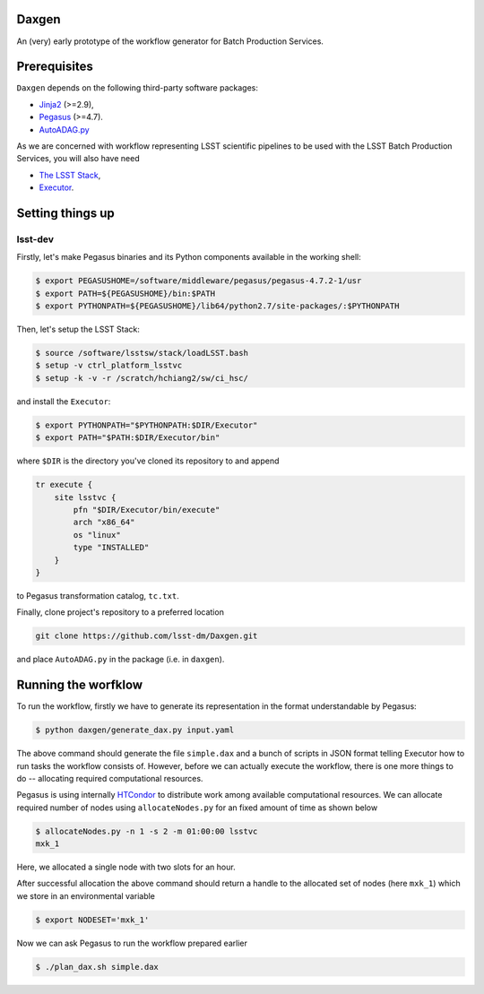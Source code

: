 Daxgen
------

An (very) early prototype of the workflow generator for Batch Production
Services.


Prerequisites
-------------

``Daxgen`` depends on the following third-party software packages:

* `Jinja2 <http://jinja.pocoo.org/>`_ (>=2.9),
* `Pegasus <http:://pegasus.isi.edu/>`_ (>=4.7).
* `AutoADAG.py <https://github.com/pegasus-isi/pegasus-gtfar/blob/1.0/pegasus/gtfar/dax/AutoADAG.py>`_

As we are concerned with workflow representing LSST scientific pipelines to be
used with the LSST Batch Production Services, you will also have need

* `The LSST Stack <https://github.com/lsst/lsstsw>`_,
* `Executor <https://github.com/lsst-dm/Executor>`_.

Setting things up
-----------------

lsst-dev
========

Firstly, let's make Pegasus binaries and its Python components available in the
working shell:

.. code-block::

   $ export PEGASUSHOME=/software/middleware/pegasus/pegasus-4.7.2-1/usr
   $ export PATH=${PEGASUSHOME}/bin:$PATH
   $ export PYTHONPATH=${PEGASUSHOME}/lib64/python2.7/site-packages/:$PYTHONPATH

Then, let's setup the LSST Stack:

.. code-block::

   $ source /software/lsstsw/stack/loadLSST.bash
   $ setup -v ctrl_platform_lsstvc
   $ setup -k -v -r /scratch/hchiang2/sw/ci_hsc/

and install the ``Executor``:

.. code-block::

   $ export PYTHONPATH="$PYTHONPATH:$DIR/Executor"
   $ export PATH="$PATH:$DIR/Executor/bin"

where ``$DIR`` is the directory you've cloned its repository to and append

.. code-block::

   tr execute {
       site lsstvc {
           pfn "$DIR/Executor/bin/execute"
           arch "x86_64"
           os "linux"
           type "INSTALLED"
       }
   }

to Pegasus transformation catalog, ``tc.txt``.

Finally, clone project's repository to a preferred location

.. code-block::

   git clone https://github.com/lsst-dm/Daxgen.git

and place ``AutoADAG.py`` in the package (i.e. in ``daxgen``).

Running the worfklow
--------------------

To run the workflow, firstly we have to generate its representation in the
format understandable by Pegasus:

.. code-block::

   $ python daxgen/generate_dax.py input.yaml

The above command should generate the file ``simple.dax`` and a bunch of
scripts in JSON format telling Executor how to run tasks the workflow consists
of.  However, before we can actually execute the workflow, there is one more
things to do -- allocating required computational resources.

Pegasus is using internally `HTCondor`_ to distribute work among available
computational resources. We can allocate required number of nodes using
``allocateNodes.py`` for an fixed amount of time as shown below

.. code-block::

   $ allocateNodes.py -n 1 -s 2 -m 01:00:00 lsstvc
   mxk_1

Here, we allocated a single node with two slots for an hour.

After successful allocation the above command should return a handle to the
allocated set of nodes (here ``mxk_1``) which we store in an environmental
variable

.. code-block::
   
   $ export NODESET='mxk_1'

Now we can ask Pegasus to run the workflow prepared earlier

.. code-block::

   $ ./plan_dax.sh simple.dax

.. _HTCondor: https://research.cs.wisc.edu/htcondor/

